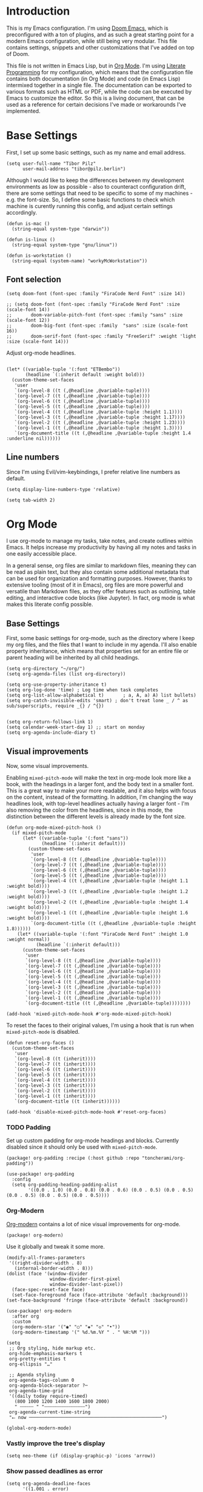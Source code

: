 #+PROPERTY: header-args elisp :tangle ./config.el

* Introduction

This is my Emacs configuration. I'm using [[https://github.com/doomemacs/doomemacs][Doom Emacs]], which is preconfigured
with a ton of plugins, and as such a great starting point for a modern Emacs configuration, while still being very modular. This file contains settings,
snippets and other customizations that I've added on top of Doom.

This file is not written in Emacs Lisp, but in [[https://orgmode.org/][Org
Mode]]. I'm using [[https://en.wikipedia.org/wiki/Literate_programming][Literate
Programming]] for my configuration, which means that  the configuration file
contains both documentation (in Org Mode) and code (in Emacs Lisp) intermixed
together in a single file. The documentation can be exported to various formats
such as HTML or PDF, while the code can be executed by Emacs to customize the
editor. So this is a living document, that can be used as a reference for
certain decisions I've made or workarounds I've implemented. 

* Base Settings
First, I set up some basic settings, such as my name and email address.
#+begin_src elisp
(setq user-full-name "Tibor Pilz"
      user-mail-address "tibor@pilz.berlin")
#+end_src

Although I would like to keep the differences between my development
environments as low as possible - also to counteract configuration drift, there
are some settings that need to be specific to some of my machines - e.g. the
font-size. So, I define some basic functions to check which machine is curently
running this config, and adjust certain settings accordingly.

#+begin_src elisp
(defun is-mac ()
  (string-equal system-type "darwin"))

(defun is-linux ()
  (string-equal system-type "gnu/linux"))

(defun is-workstation ()
  (string-equal (system-name) "workyMcWorkstation"))
#+end_src

** Font selection
#+begin_src elisp
(setq doom-font (font-spec :family "FiraCode Nerd Font" :size 14))

;; (setq doom-font (font-spec :family "FiraCode Nerd Font" :size (scale-font 14))
;;       doom-variable-pitch-font (font-spec :family "sans" :size (scale-font 12))
;;       doom-big-font (font-spec :family  "sans" :size (scale-font 16))
;;       doom-serif-font (font-spec :family "FreeSerif" :weight 'light :size (scale-font 14)))
#+end_src

Adjust org-mode headlines.
#+begin_src elisp

(let* ((variable-tuple '(:font "ETBembo"))
       (headline `(:inherit default :weight bold)))
  (custom-theme-set-faces
   'user
   `(org-level-8 ((t (,@headline ,@variable-tuple))))
   `(org-level-7 ((t (,@headline ,@variable-tuple))))
   `(org-level-6 ((t (,@headline ,@variable-tuple))))
   `(org-level-5 ((t (,@headline ,@variable-tuple))))
   `(org-level-4 ((t (,@headline ,@variable-tuple :height 1.1))))
   `(org-level-3 ((t (,@headline ,@variable-tuple :height 1.17))))
   `(org-level-2 ((t (,@headline ,@variable-tuple :height 1.23))))
   `(org-level-1 ((t (,@headline ,@variable-tuple :height 1.3))))
   `(org-document-title ((t (,@headline ,@variable-tuple :height 1.4 :underline nil))))))
#+end_src

** Line numbers
Since I'm using Evil/vim-keybindings, I prefer relative line numbers as default.

#+begin_src elisp
(setq display-line-numbers-type 'relative)
#+end_src


#+begin_src elisp
(setq tab-width 2)
#+end_src

* Org Mode

I use org-mode to manage my tasks, take notes, and create outlines within Emacs.
It helps increase my productivity by having all my notes and tasks in one easily
accessible place.

In a general sense, org files are similar to markdown files, meaning they can
be read as plain text, but they also contain some additional metadata that can
be used for organization and formatting purposes. However, thanks to extensive
tooling (most of it in Emacs), org files are more powerful and versatile than
Markdown files, as they offer features such as outlining, table editing, and
interactive code blocks (like Jupyter). In fact, org mode is what makes this
literate config possible.

** Base Settings
First, some basic settings for org-mode, such as the directory where I keep my
org files, and the files that I want to include in my agenda.
I'll also enable property inheritance, which means that properties set for an
entire file or parent heading will be inherited by all child headings.

#+begin_src elisp
(setq org-directory "~/org/")
(setq org-agenda-files (list org-directory))

(setq org-use-property-inheritance t)
(setq org-log-done 'time) ; Log time when task completes
(setq org-list-allow-alphabetical t)       ; a, A, a) A) list bullets)
(setq org-catch-invisible-edits 'smart) ; don't treat lone _ / ^ as sub/superscripts, require _{} / ^{})


(setq org-return-follows-link 1)
(setq calendar-week-start-day 1) ;; start on monday
(setq org-agenda-include-diary t)
#+end_src

** Visual improvements
Now, some visual improvements.

Enabling =mixed-pitch-mode= will make the text in org-mode look more like a
book, with the headings in a larger font, and the body text in a smaller font.
This is a great way to make your more readable, and it also helps with focus on
the content, instead of the formatting.
In addition, I'm changing the way headlines look, with top-level headlines
actually having a larger font - I'm also removing the color from the headlines,
since in this mode, the distinction between the different levels is already made by the font size.

#+begin_src elisp
(defun org-mode-mixed-pitch-hook ()
  (if mixed-pitch-mode
      (let* ((variable-tuple '(:font "sans"))
             (headline `(:inherit default)))
        (custom-theme-set-faces
         'user
         `(org-level-8 ((t (,@headline ,@variable-tuple))))
         `(org-level-7 ((t (,@headline ,@variable-tuple))))
         `(org-level-6 ((t (,@headline ,@variable-tuple))))
         `(org-level-5 ((t (,@headline ,@variable-tuple))))
         `(org-level-4 ((t (,@headline ,@variable-tuple :height 1.1 :weight bold))))
         `(org-level-3 ((t (,@headline ,@variable-tuple :height 1.2 :weight bold))))
         `(org-level-2 ((t (,@headline ,@variable-tuple :height 1.4 :weight bold))))
         `(org-level-1 ((t (,@headline ,@variable-tuple :height 1.6 :weight bold))))
         `(org-document-title ((t (,@headline ,@variable-tuple :height 1.8))))))
    (let* ((variable-tuple '(:font "FiraCode Nerd Font" :height 1.0 :weight normal))
           (headline `(:inherit default)))
      (custom-theme-set-faces
       'user
       `(org-level-8 ((t (,@headline ,@variable-tuple))))
       `(org-level-7 ((t (,@headline ,@variable-tuple))))
       `(org-level-6 ((t (,@headline ,@variable-tuple))))
       `(org-level-5 ((t (,@headline ,@variable-tuple))))
       `(org-level-4 ((t (,@headline ,@variable-tuple))))
       `(org-level-3 ((t (,@headline ,@variable-tuple))))
       `(org-level-2 ((t (,@headline ,@variable-tuple))))
       `(org-level-1 ((t (,@headline ,@variable-tuple))))
       `(org-document-title ((t (,@headline ,@variable-tuple))))))))

(add-hook 'mixed-pitch-mode-hook #'org-mode-mixed-pitch-hook)
#+end_src

#+RESULTS:
| +latex-fold-set-variable-pitch-h | solaire-mode-reset-buffer | org-mode-mixed-pitch-hook |

To reset the faces to their original values, I'm using a hook that is run when ~mixed-pitch-mode~ is disabled.

#+begin_src elisp
(defun reset-org-faces ()
  (custom-theme-set-faces
   'user
   `(org-level-8 ((t (inherit))))
   `(org-level-7 ((t (inherit))))
   `(org-level-6 ((t (inherit))))
   `(org-level-5 ((t (inherit))))
   `(org-level-4 ((t (inherit))))
   `(org-level-3 ((t (inherit))))
   `(org-level-2 ((t (inherit))))
   `(org-level-1 ((t (inherit))))
   `(org-document-title ((t (inherit))))))

(add-hook 'disable-mixed-pitch-mode-hook #'reset-org-faces)
#+end_src

*** TODO Padding
:PROPERTIES:
:header-args: :tangle no
:END:

Set up custom padding for org-mode headings and blocks. Currently disabled since
it should only be used with =mixed-pitch-mode=.

#+begin_src elisp :tangle packages.el
(package! org-padding :recipe (:host github :repo "toncherami/org-padding"))
#+end_src

#+begin_src elisp
(use-package! org-padding
  :config
  (setq org-padding-heading-padding-alist
        '((0.0 . 1.0) (0.0 . 0.8) (0.0 . 0.6) (0.0 . 0.5) (0.0 . 0.5) (0.0 . 0.5) (0.0 . 0.5) (0.0 . 0.5))))
#+end_src

*** Org-Modern
[[https://github.com/minad/org-modern][Org-modern]] contains a lot of nice visual improvements for org-mode.

#+begin_src elisp :tangle packages.el
(package! org-modern)
#+end_src


Use it globally and tweak it some more.
#+begin_src elisp
(modify-all-frames-parameters
 '((right-divider-width . 8)
   (internal-border-width . 8)))
(dolist (face '(window-divider
                window-divider-first-pixel
                window-divider-last-pixel))
  (face-spec-reset-face face)
  (set-face-foreground face (face-attribute 'default :background)))
(set-face-background 'fringe (face-attribute 'default :background))

(use-package! org-modern
  :after org
  :custom
  (org-modern-star '("◉" "○" "◈" "◇" "•"))
  (org-modern-timestamp '(" %d.%m.%Y " . " %H:%M ")))

(setq
 ;; Org styling, hide markup etc.
 org-hide-emphasis-markers t
 org-pretty-entities t
 org-ellipsis "…"

 ;; Agenda styling
 org-agenda-tags-column 0
 org-agenda-block-separator ?─
 org-agenda-time-grid
 '((daily today require-timed)
   (800 1000 1200 1400 1600 1800 2000)
   " ┄┄┄┄┄ " "┄┄┄┄┄┄┄┄┄┄┄┄┄┄┄")
 org-agenda-current-time-string
 "⭠ now ─────────────────────────────────────────────────")

(global-org-modern-mode)
#+end_src

*** Vastly improve the tree's display
#+begin_src elisp
(setq neo-theme (if (display-graphic-p) 'icons 'arrow))
#+end_src

*** Show passed deadlines as error
#+begin_src elisp
(setq org-agenda-deadline-faces
      '((1.001 . error)
        (1.0 . org-warning)
        (0.5 . org-upcoming-deadline)
        (0.0 . org-upcoming-distant-deadline)))
#+end_src

*** Show quote blocks in italic
#+begin_src elisp
(setq org-fontify-quote-and-verse-blocks t)
#+end_src
*** Defer font-lock
For a more responsive editing experience
#+begin_src elisp
(defun locally-defer-font-lock ()
  "Set jit-lock defer and stealth, when buffer is over a certain size."
  (when (> (buffer-size) 50000)
    (setq-local jit-lock-defer-time 0.05
                jit-lock-stealth-time 1)))
#+end_src

** Babel
*** HTTP requests via babel
#+begin_src elisp :tangle packages.el
(package! ob-http)
#+end_src

#+begin_src elisp
(use-package! ob-http
  :commands org-babel-execute:http)
#+end_src

*** Babel header args
See https://org-babel.readthedocs.io/en/latest/header-args/

#+begin_src elisp
(setq org-babel-default-header-args
      '((:session . "none")
        (:results . "replace")
        (:exports . "code")
        (:cache . "no")
        (:noeweb . "no")
        (:hlines . "no")
        (:tangle . "no")
        (:comments . "link")))
#+end_src

*** Auto-Tangling
I want org to tangle my config.org on file save, regardless whether it's the one
loaded or in a different repo.

#+begin_src elisp
(defun org-babel-tangle-config ()
  (when (string-equal (file-name-nondirectory (buffer-file-name))
                      "config.org")
    (let ((org-config-babel-evaluate nil))
      (org-babel-tangle))))

(add-hook 'org-mode-hook
          (lambda ()
            (add-hook 'after-save-hook #'org-babel-tangle-config)))
#+end_src

** Import/Export
*** View exported file
#+begin_src elisp
(map! :map org-mode-map
      :localleader
      :desc "View exported file" "v" #'org-view-output-file)

(defun org-view-output-file (&optional org-file-path)
  "Visit buffer open on the first output file (if any) found, using `org-view-output-file-extensions'"
  (interactive)
  (let* ((org-file-path (or org-file-path (buffer-file-name) ""))
         (dir (file-name-directory org-file-path))
         (basename (file-name-base org-file-path))
         (output-file nil))
    (dolist (ext org-view-output-file-extensions)
      (unless output-file
        (when (file-exists-p
               (concat dir basename "." ext))
          (setq output-file (concat dir basename "." ext)))))
    (if output-file
        (if (member (file-name-extension output-file) org-view-external-file-extensions)
            (browse-url-xdg-open output-file)
          (pop-to-buffer (or (find-buffer-visiting output-file)
                             (find-file-noselect output-file))))
      (message "No exported file found"))))

(defvar org-view-output-file-extensions '("pdf" "md" "rst" "txt" "tex" "html")
  "Search for output files with these extensions, in order, viewing the first that matches")
(defvar org-view-external-file-extensions '("html")
  "File formats that should be opened externally.")

#+end_src

*** use github markdown
#+begin_src elisp
;; (use-package! ox-gfm :after ox :defer t)
#+end_src

*** Export headings up to five levels deep
#+begin_src elisp
(setq org-export-headline-levels 5)
#+end_src

*** automatic latex rendering
#+begin_code elisp :tangle packages.el
;; (package! org-fragtog)
#+end_code

#+begin_src elisp :tangle none
;; (use-package! org-fragtog
;;   :hook (org-mode . 'org-fragtog-mode))
#+end_src

*** Latex fragments
#+begin_src elisp
(setq org-highlight-latex-and-related '(native script entities))
#+end_src

*** Presentation
**** Export to Reveal.js
**** org-present
#+begin_src elisp :tangle packages.el
;; (package! org-present)
#+end_src

** Extensions
*** Roam
[[https://www.orgroam.com/][Org-Roam]] is an Emacs package that helps manage a
collection of plain text notes that are linked together to form a knowledge
graph. It provides features such as bidirectional linking, backlinks, graph
visualization, and search. It is heavily inspired by
[[https://roamresearch.com/][Roam Research]] and
[[https://obsidian.md/][Obsidian]].

I'm using a subdirectory of my org directory for org-roam files.
#+begin_src emacs-lisp
(setq org-roam-directory "~/org/roam")
#+end_src

**** Org-Roam UI
Although org-roam has a built-in graph visualization, compared to the
alternatives like Obsidian, it is severely lacking. Org-Roam UI is a web-based
interface for org-roam that approximates the graph visualization of Obsidian.

#+begin_src elisp :tangle packages.el
(package! org-roam-ui)
(package! websocket) ; dependency of `org-roam-ui'
#+end_src

#+begin_src elisp
(use-package! websocket
  :after org-roam
  :defer t)

(use-package! org-roam-ui
  :after org-roam
  :commands org-roam-ui-open
  :hook (org-roam . 'org-roam-ui-mode)
  :config
  (require 'org-roam) ; in case autoloaded
  (defun org-roam-ui-open ()
    "Ensure the server is active, then open the roam graph."
    (interactive    )
    (unless org-roam-ui-mode (org-roam-ui-mode 1))
    (browse-url-xdg-open (format "http://localhost:%d" org-roam-ui-port))))

(setq org-roam-ui-open-on-start t)
#+end_src

I'm using ~SPC-n-r-u~ to open org-roam-ui.

#+begin_src emacs-lisp
(map! :leader
      (:prefix-map ("n" . "notes")
                   (:prefix-map ("r" . "roam")
                    :desc "Org-Roam UI" "u" #'org-roam-ui-open)))
#+end_src

**** Fixes
***** "global-git-commit-mode" Error
For some reason, inserting a roam node causes the following error:
~global-git-commit-mode: Symbol’s function definition is void:
global-git-commit-mode~. According [[https://github.com/doomemacs/doomemacs/issues/6425#issuecomment-1433245212][this Github issue]], pinning ~transient~ and ~with-editor~ can fix
this.

#+begin_src emacs-lisp :tangle packages.el
(package! transient
  :pin "c2bdf7e12c530eb85476d3aef317eb2941ab9440"
  :recipe (:host github :repo "magit/transient"))

(package! with-editor
  :pin "bbc60f68ac190f02da8a100b6fb67cf1c27c53ab"
  :recipe (:host github :repo "magit/with-editor"))
#+end_src

*** TODO Google Calendar integration
:PROPERTIES:
:header-args: :tangle no
:END:

Via org-cal, I can sync my Google Calendar with my org agenda. Currently, it's
disabled because I need to solve secrets management first.

#+begin_src emacs-lisp :tangle packages.el
(package! org-gcal)
#+end_src

#+begin_src emacs-lisp
(use-package! org-gcal
  :config
  (setq org-gcal-client-id "CLIENT_ID"
        org-gcal-client-secret "CLIENT_SECRET"
        org-gcal-fetch-file-alit '(("tbrpilz@googlemail.com" . "~/org/schedule.org"))))
#+end_src

** Fixes and miscellanious improvements
*** Add shortcut for inserting  source, quote and example blocks

For some reqson, ~<S <TAB>~ has stopped working, but I stumbled across
~org-insert-structure-template~ which has the added benefit of choice.

Right now it's stuck on a simple emacs-y keybinding, so I'm changing it to a
more Evil-like one.

It seems that ~localleader~ is pretty swamped, especially in org-mode, so I guess
I waill try to cluster a few keybindings I want to add for aome time now - since
it's Babel related, ~<SPC> [localleader] B~ should fit as an entrypoint.

I'm adjusting the bindings just for ~org-mode~.

#+begin_src elisp
(map! :map org-mode-map
      :localleader
      (:prefix-map ("B" . "babel")
                   (:desc "Insert structure template" "c" #'org-insert-structure-template)))
#+end_src


*** Visual-line-mode messes with with plaintext (markdow, latex)
#+begin_src elisp
(remove-hook 'text-mode-hook #'visual-line-mode)
(add-hook 'text-mode-hook #'auto-fill-mode)
#+end_src

*** Prevent org-block face for latex fragments, since they look weird
#+begin_src elisp
(require 'org-src)
(add-to-list 'org-src-block-faces '("latex" (:inherit default :extend t)))
#+end_src

*** Function to create an org buffer
#+begin_src elisp
(evil-define-command evil-buffer-org-new (count file)
  "creates a new ORG buffer replacing the current window, optionally
   editing a certain FILE"
  :repeat nil
  (interactive "P<f>")
  (if file
      (evil-edit file)
    (let ((buffer (generate-new-buffer "*new org*")))
      (set-window-buffer nil buffer)
      (with-current-buffer buffer
        (org-mode)))))
(map! :leader
      (:prefix "b"
       :desc "new empty ORG buffer" "o" #'evil-buffer-org-new))
#+end_src

*** Insert cdlatex enviornments and edit immediately
#+begin_src elisp
(add-hook 'org-mode-hook 'turn-on-org-cdlatex)

(defadvice! org-edit-latex-env-after-insert ()
  :after #'org-cdlatex-environment-indent
  (org-edit-latex-environment))
#+end_src

*** Disable auto-fill-mode
Auto-fill-mode automatically adds line breaks while typing in markdown and org files.
Since those files are going to be exported to pdf or html, which take care of proper formatting, I'm disabling this.

For Markdown, add a hook setting auto-fill-mode to -1.
#+begin_src elisp
(add-hook! markdown-mode (auto-fill-mode -1))
#+end_src

*** Nix-Doom-Emacs messes with dashboard
I'm using the nix-doom-emacs package to install emacs & dependencies, and for
some reason, using that binary, the Dashboard is disabled. [[https://github.com/nix-community/nix-doom-emacs/issues/88#issuecomment-1115500602][This comment]] in a
corresponding GH issue has a fix.

#+begin_src elisp
(add-hook! 'emacs-startup-hook #'doom-init-ui-h)
#+end_src
*** Faster insertion of org structures (i.e. source blocks)
For some reason, ~org-tempo~ does not start at launch, so I'm  loading it here.
#+begin_src elisp
(use-package! org-tempo)
#+end_src
** Capture
*** Improve org-capture dialog
#+BEGIN_SRC elisp
(after! org-capture
  (defun org-capture-select-template-prettier (&optional keys)
    "Select a capture template, in a prettier way than default
    Lisp programs can force the template by setting KEYS to a string."
    (let ((org-capture-templates
           (or (org-contextualize-keys
                (org-capture-upgrade-templates org-capture-templates)
                org-capture-templates-contexts)
               '(("t" "Task" entry (file+headline "" "Tasks")
                  "* TODO %?\n  %u\n  %a")))))
      (if keys
          (or (assoc keys org-capture-templates)
              (error "No capture template referred to by \"%s\" keys" keys))
        (org-mks org-capture-templates
                 "Select a capture template\n━━━━━━━━━━━━━━━━━━━━━━━━━"
                 "Template key: "
                 `(("q" ,(concat (all-the-icons-octicon "stop" :face 'all-the-icons-red :v-adjust 0.01) "\tAbort")))))))
  (advice-add 'org-capture-select-template :override #'org-capture-select-template-prettier))
#+END_SRC

The org-capture bin is rather nice, but It would be even nicer with a smaller frame, and
no modeline.
#+BEGIN_SRC elisp
(setf (alist-get 'height +org-capture-frame-parameters) 15)
;; (alist-get 'name +org-capture-frame-parameters) "❖ Capture") ;; ATM hardcoded in other places, so changing breaks stuff
(setq +org-capture-fn
      (lambda ()
        (interactive)
        (set-window-parameter nil 'mode-line-format 'none)
        (org-capture)))
#+END_SRC
* Projectile
** Project Search Path
#+begin_src elisp
;; (setq projectile-project-search-path '(("~/Code/" . 2)))
#+end_src
* Development
** Language-Specific Settings
*** Web Dev (JS/TS/CSS)
**** Testing
***** Jest Test Mode
Jest-Test-Mode.el is a minor mode for running jest via npx.

#+begin_src elisp :tangle packages.el
(package! jest-test-mode)
#+end_src

#+begin_src elisp
(use-package! jest-test-mode
  :commands jest-test-mode
  :hook (typescript-mode js-mode typescript-tsx-mode))
#+end_src
**** Svelte
#+begin_src elisp :tangle packages.el
(package! svelte-mode)
#+end_src

#+begin_src elisp
(use-package! svelte-mode
  :mode "\\.svelte\\'")
#+end_src

**** Vue
***** LSP
The package lsp-mode has an issue with volar in version 8.0.0, so until the
issues are in the next release of lsp-mode (and doom), I'm unpinning the
package.

#+begin_src elisp :tangle packages.el
(unpin! lsp-mode)
#+end_src

To get lsp support working, there needs to be a ~.volarrc~ file in the project's
root directory.

***** Formatting

Remove 1 space padding from <script> tags

#+begin_src elisp
(with-eval-after-load 'web-mode
  (setq web-mode-script-padding 0))
#+end_src
**** Tailwind
Add the tailwind lsp package
#+begin_src elisp :tangle packages.el
(package! lsp-tailwindcss
  :recipe (:host github
           :repo "merrickluo/lsp-tailwindcss"))
#+end_src

...and use it
#+begin_src elisp
(use-package! lsp-tailwindcss
  :defer t
  :init
  (setq lsp-tailwindcss-add-on-mode t))
#+end_src

**** Code formatting
Set typescript file indentation to be 2 levels by default.
#+begin_src elisp
(setq typescript-indent-level 2)
#+end_src

*** Nix
**** nix-mode.el
[[https://github.com/NixOS/nix-mode][Nix-mode]] is a major mode for editing nix expressions. It comes with a variaty of submodules
#+begin_src elisp
(use-package! nix-mode
  :mode "\\.nix\\'")
#+end_src

***** nix.el
Nix.el contains some miscellanious tools. Interactive functions include:

- nix-unpack - unpack source of a Nix attribute.
  Available via ~M-x nix-unpack~ followed by the nix path and attribute path.

- nix-build - functions similar to ~M-x compile~. Will build in the current
  directory if it contains a ~default.nix~.

There are also basic functions for interacting with nix - some variables are
provided to point to Nix binaries that can be used in Lisp code.

- ~nix-executable~
- ~nix-build-executable~
- ~nixinstantiate-executable~
- ~nix-store-executable~
- ~nix-shell-executable~

Also, a function ~nix-system~ is provided to get the current system (the way Nix
detects it).

***** nix-flake.el

Uses transient.el to provide a magit-like interface for supporting flake
commands.
Using ~M-x nix-flake~ commands can be run on the current flake, whereas ~M-x
~nix-flake-init~ can initialize a flake from a atemplate.

***** nix-repls.el

Provides an interface for completion, nused by nix-company.el. Secondly it
provides an interactive function to open a repl via ~M-x nix-repl~

***** nix-store.el

Displays information about the store path including logs associated with a
derivation.

***** nix-prettify-mode.el

Improves display of store paths.

**** nix-buffer
Adds an emacs command to modify the buffer environment according to a Lisp
expression buily by nix.

*** Python
**** Poetry
After years of frustration, I'm finally content with setting up and managing
projects in the Python ecosystem, thanks to Poetry. It's a great tool, and
luckily, there is excellent integration with Emacs.

#+begin_src elisp :tangle packages.el
(package! poetry)
#+end_src

**** Run pytest in virtualenv
python-pytest does not use the virtualenv's binary by default. As a fix, I'm
adding a hook to python-mode to set the correct executable - since python-mode
plays nicely with direnv.

#+begin_src elisp
(add-hook! python-mode
  (advice-add 'python-pytest-file :before
              (lambda (&rest args)
                (setq-local python-pytest-executable
                            (executable-find "pytest")))))
#+end_src

*** Markdown
**** TODO Code blocks
To set up code-highlighting in markdown code blocks, I need multiple major modes in one buffer. The package polymode promises to allow that:
#+begin_src elisp
;; (use-package! polymode
;; (use-package! poly-markdown)
#+end_src

**** Live Preview
Impatient-Mode is a package to live-preview HTMl, and with a trick, it can be
used to preview markdown.

First, install the dependency.
#+begin_src elisp :tangle packages.el
(package! impatient-mode)
#+end_src

To use it:

- Start an emacs' web server with M-x httpd-start.
- Start impatient mode in the buffers you're interested to live preview: M-x impatient-mode.
- Open your browser to localhost:8080/imp. You'll see the list of buffers with the mode enabled. Click on one: you see live rendering of the buffer.

Then, set up a markdown-html function.

#+begin_src emacs-lisp
(defun markdown-html (buffer)
  (princ (with-current-buffer buffer
           (format "<!DOCTYPE html><html><title>Impatient Markdown</title><xmp theme=\"united\" style=\"display:none;\"> %s  </xmp><script src=\"http://ndossougbe.github.io/strapdown/dist/strapdown.js\"></script></html>" (buffer-substring-no-properties (point-min) (point-max))))
         (current-buffer)))
#+end_src

*** Terraform
There are two competing lsp servers for Terraform with support in Emacs, but,
although ~terraform-lsp~ is the more featurerich, I'm sticking with ~terraform-ls~
since it's not only more reliable, but seems to not work with TF versions above 0.12.
But still, ~terraform-lsp~ is a good alternative, with some nice- to- haves.

#+begin_src elisp
(setq lsp-terraform-ls-enable-show-reference t)
(setq lsp-semantic-tokens-enable t)
(setq lsp-semantic-tokens-honor-refresh-requests t)
#+end_src
** Tools
*** Code Completion
Since it's already integrated into Doom Emacs, I'm using company for code
completion.

**** Handling
I don't want any delay in showing suggestions, unless I'm writing a string or a
comment, then I want company to not show any suggestions at all.

#+begin_src elisp
(setq company-idle-delay 0.35 ;; How long to wait before popping up
      company-minimum-prefix-length 2 ;; Show the menu after one key press
      company-tooltip-limit 10 ;; Limit on how many options to display
      company-tooltip-align-annotations t ;; Align annotations to the right
      company-require-match nil           ;; Allow free typing
      company-selection-wrap-around t ;; Wrap around to beginning when you hit bottom of suggestions
      )
#+end_src

**** Backends
A backend is responsible for providing the completion suggestions. As I'm using
LSP where possible, and I don't want to use snippets in that way, I'm going to
keep the list of backends very short.

#+begin_src elisp
(after! lsp-mode
  (setq company-backends '(company-capf)))
#+end_src

**** Looks
For the icons, I'm using VSCode icons. The nomenclature is a little confusing,
to determine, what to put in the margin, company has to execute a function. So
using the function ~company-vscode-dark-icons-margin~ here means just setting
those icons as what's being displayed.

#+begin_src elisp
(setq company-format-margin-function #'company-vscode-dark-icons-margin)
#+end_src

*** Copilot
**** Getting a Node 16 binary
Currently, this plugin only works with an older version of node (16) installed,
which is handled via nvm. Since I'm using this concept on multiple machines, it
makes sense to get the nvm version's path programatically.

Since I'm installing all my emacs modules via nix, the ~:recipe~ declaration is
useless and ist just left in so that this config will still work on its own.

The actual package is defined in my nix config.
#+begin_src elisp :tangle packages.el
(package! copilot :recipe (:host github :repo "zerolfx/copilot.el" :files ("*.el" "dist")))
#+end_src

#+begin_src elisp :tangle packages.el
(package! nvm)
#+end_src


First, I'm defining a helper function to call nvm after sourcing my zsh config
(which provides nvm).
#+begin_src elisp
(defun call-nvm (args &optional as-string)
  (let ((nvm-command "source $XDG_CONFIG_HOME/zsh/.zshrc && nvm"))
    (if as-string
        (shell-command-to-string (concat nvm-command " " args))
      (shell-command (concat nvm-command " " args)))))
#+end_src

Then, I'm using the ~call-nvm~ function to create a function that will install
node 16 via ~nvm~ if it's not already installed.
#+begin_src elisp
(defun install-node-if-missing ()
  (if (not (eq 0 (call-nvm "ls 16")))
      (call-nvm "install 16")))
#+end_src


**** Loading the package

For reusability, I'm defining a function that will load the copilot package with
some keybindings.

#+begin_src elisp
(defun load-copilot ()
  (use-package! copilot
    :hook (prog-mode . copilot-mode)
    :bind (:map copilot-completion-map
                ("C-SPC" . 'copilot-accept-completion)
                ("C-<spc>" . 'copilot-accept-completion)
                ("C-S-p" . 'copilot-previous-completion)
                ("C-S-n" . 'copilot-next-completion))))
#+end_src

Finally, I'm checking for the ~copilot-node-exectuable~. When building Doom Emacs
via nix, I'm injecting a node16 path in the nix store, so setting the node
executable here is only necessary if ~copilot-node-executable~ isn't already set.

#+begin_src elisp
(if (and (boundp 'copilot-node-executable) (file-exists-p copilot-node-executable))
    (load-copilot)
  (nvm-use "16" (lambda ()
                  (setq copilot-node-executable
                        (concat
                         (nth 1 (nvm--find-exact-version-for "16"))
                         "/bin/node"))
                  (load-copilot))))
#+end_src

In insert mode, I'm binding  ~C-SPC~ to accept the complete suggestion. I'm also binding ~C-S-p~ and ~C-S-n~ to navigate through the suggestions.

Additionally, I'm binding ~i g s~ to show the suggestions, and ~i g c~
to insert the suggestion for use in normal mode, and ~t p~ to toggle Copilot.

#+begin_src elisp
(map! :leader
      (:prefix-map ("i" . "insert")
                   (:prefix ("g" . "github copilot")
                    :desc "Show Copilot Completion" "s" #'copilot-complete
                    :desc "Insert Copilot Completion" "c" #'copilot-accept-completion))
      (:prefix ("t" . "toggle")
       :desc "Toggle Copilot" "p" #'copilot-mode))
#+end_src

*** Debugging
Doom Emacs has a debugger module which uses ~dap-mode~ under the hood.

**** Language-Specific Debugger settings
***** Python

I'm using debugpy for python.

#+begin_src elisp
(setq dap-python-debugger 'debugpy)
#+end_src

**** Fixes
***** Fix Doom "+debugger/start"

By default, ~+debugger/start~ will look for the last configuration set in the
project's doom-store - which has to be cleared manually to reset. This function
will remove the debugger configuration from the doom-store.

#+begin_src elisp
;;;###autoload
(defun +debugger/clear ()
  "Clear the debugger configuration from the doom-store."
  (interactive)
  (doom-store-rem (doom-project-root) "+debugger"))
#+end_src

The old function is renamed to ~+debugger/repeat~.

#+begin_src elisp
(setq debugger-start-copy (symbol-function '+debugger/start))

;;;###autoload
(defun +debugger/repeat (arg)
  "Start the debugger."
  (interactive)
  (funcall debugger-start-copy arg))
#+end_src

And ~+debugger/start~  is redefined to clear the configuration before starting.

#+begin_src elisp
;;;###autoload
(defun +debugger/start (arg)
  "Launch a debugger session.
Launches the last used debugger, if one exists. Otherwise, you will be prompted
for what debugger to use. If the prefix ARG is set, prompt anyway."
  (interactive "P")
  (message arg)
  (+debugger--set-config (+debugger-completing-read))
  (+debugger/start-last))
#+end_src

***** Missing fringes in dap-mode
When running the dap-mode debugger, for some reason, the code window's fringes
get set to 0 width. This can be fixed with a workaround by setting the window's
buffer again via ~set-window-buffer~. Since this only should happen on windows
with file buffers, we need some helper functions to get the correct window.

****** Get the window containing a file buffer

Since there's only one window with a file buffer when running the debugger, this
can be kept fairly simple.

#+begin_src elisp
(defun get-window-with-file-buffer ()
  "Get the window with a file buffer."
  (seq-find (lambda (window)
              (buffer-file-name (window-buffer window)))
            (window-list)))
#+end_src

****** Reset file buffer window

Using the helper function, we can reset the file window's buffer.

#+begin_src elisp
(defun reset-file-window-buffer ()
  "Reset the file window's buffer."
  (let ((window (get-window-with-file-buffer)))
    (when window
      (set-window-buffer window (window-buffer window)))))

#+end_src

****** Add reset to window configuration change hook

Having tried multiple dap hooks to no avail, I've resigned to just resetting the
file window's buffer on every window configuration change. This can be achieved
with the ~window-configuration-change-hook~. Here, I only want to have the hook
active when in a dap session, so I'm adding the reset function after the dap
session has been created and removing it when the session is terminated.

#+begin_src elisp
(defun add-reset-file-window-buffer-hook (&rest args)
  "Add the reset-file-window-buffer function to the window-configuration-change-hook."
  (add-hook 'window-configuration-change-hook 'reset-file-window-buffer))

(defun remove-reset-file-window-buffer-hook (&rest args)
  "Remove the reset-file-window-buffer function from the window-configuration-change-hook."
  (remove-hook 'window-configuration-change-hook 'reset-file-window-buffer))

(add-hook 'dap-mode-hook 'add-reset-file-window-buffer-hook)
#+end_src

**** Keybindings
#+begin_src elisp
(map! :leader
      (:prefix-map ("d" . "debugger")
       :desc "Debug" "d" #'dap-debug
       :desc "Next" "n" #'dap-next
       :desc "Step in" "i" #'dap-step-in
       :desc "Step out" "o" #'dap-step-out
       :desc "Continue" "c" #'dap-continue
       :desc "Restart" "r" #'dap-restart-frame
       :desc "Disconnect" "D" #'dap-disconnect
       :desc "Evaluate" "e" #'dap-eval
       :desc "Add Expression" "a" #'dap-ui-expressions-add
       (:prefix ("b" . "breakpoints")
        :desc "Toggle" "t" #'dap-breakpoint-toggle
        :desc "Add" "a" #'dap-breakpoint-add
        :desc "Delete" "d" #'dap-breakpoint-delete
        :desc "Set condition" "c" #'dap-breakpoint-condition
        :desc "Set log message" "m" #'dap-breakpoint-log-message
        :desc "Set hit condition" "h" #'dap-breakpoint-hit-condition)))

#+end_src
*** Syntax Checking
For some reason, flycheck - especially when checking web files - is really slow.
To alleviate, it should only check the syntax on file-save.

#+begin_src elisp
(setq flycheck-syntax-automatically '(save-mode-enable))
#+end_src

*** LSP
For the LSP settings, I'm using the doom lsp module, which defaults to lsp-mode,
and lsp-ui. The alternative, eglot, would mean I'd have to set up the language
servers myself instead of relying on ~M-x lsp-install~. Although I have started to
work on a nix-workflow to install node-packages for that purpose, the
the ease of use of ~M-x lsp-install~ and the possibility of using lsp-ui means
I'll stick to lsp-mode for now.

Most of the language-specific settings are already defined under [[*Language-Specific Settings]].
Here, I'll define some general settings.
**** Performance
Using plists should increase the LSP performance.

#+begin_src elisp
(setq lsp-use-lists 't)
#+end_src

**** Handling
Set ~capf~ as completion provider.

#+begin_src elisp
(setq lsp-completion-provider :capf)
#+end_src

Don't show completion item detail

#+begin_src elisp
;; (setq lsp-completion-show-detail t)
#+end_src

Show completion item kind

#+begin_src elisp
(setq lsp-completion-show-kind t)
#+end_src

Automatically start LSP on file open, guess root.
#+begin_src elisp
;; (setq lsp-auto-guess-root t)
;; (add-hook 'prog-mode-hook #'lsp-deferred)
#+end_src

**** UI
Although I like using ~lsp-ui-doc~, I don't want it to appear every time I'm
hovering. Having a keybinding to glance at the documentation is fine for me.

#+begin_src elisp
(map! :leader
      (:prefix ("c" . "code")
       :desc "Glance at documentation" "g" #'lsp-ui-doc-glance))
#+end_src

Enable lenses
#+begin_src elisp
(setq lsp-lens-enable t)
#+end_src

Enable headerline with breadcrumbs.
#+begin_src elisp
(setq lsp-headerline-breadcrub-enable t)
#+end_src

Disable eldoc, as it does not look that good and mostly serves as a distraction.
#+begin_src elisp
(setq lsp-eldock-enable-hover nil)
#+end_src

Same with signature help, as well as help documentation
#+begin_src elisp
(setq lsp-signature-auto-activate nil)
(setq lsp-signature-render-documentation nil)
#+end_src

*** Git
Doom Emacs comes with Magit.

**** Disable Evil-Mode in timemachine mode
#+begin_src elisp
(eval-after-load 'git-timemachine
  '(progn
     (evil-make-overriding-map git-timemachine-mode-map 'normal)
     ;; force update evil keymaps after git-timemachine-mode loaded
     (add-hook 'git-timemachine-mode-hook #'evil-normalize-keymaps)))
#+end_src
*** Documentation
**** Devdocs
Devdocs (https://elpa.gnu.org/packages/devdocs.html) is a package for viewing
documentations, similar to Dash (https://kapeli.com/dash).

The documentation is hosted on https://devdocs.io/ and is open source. Sadly,
Devdocs can not read docsets from Dash.

***** Install

#+begin_src elisp :tangle packages.el
(package! devdocs)
#+end_src

***** Configuration
Add keybindings under ~SPC o D~ ("o" for "open", "D" for "Devdocs").

#+begin_src elisp
(map! :leader
      (:prefix ("D" . "devdocs")
       :desc "Open devdocs" "o" #'devdocs-peruse
       :desc "Search devdocs" "l" #'devdocs-lookup
       :desc "Install devdocs set" "i" #'devdocs-install))
#+end_src


**** Dash

Dash-Docs (https://github.com/dash-docs-el/dash-docs) is a package for viewing
Dash docsets.

***** Install

#+begin_src elisp :tangle packages.el
;; (package! dash-docs)
#+end_src

***** Configuration
Put Docsets in share dir
#+begin_src elisp
;; (setq dash-docs-docsets-path "$HOME/.local/share/docsets")
#+end_src
*** GPT
GPT.el (https://github.com/stuhlmueller/gpt.el) is a package for interacting
with OpenAI's GPT-3 API.

**** Install
#+begin_src elisp :tangle packages.el
(package! gpt)
#+end_src

**** Configuration
#+begin_src elisp
(setq gpt-openai-key (lambda () password-store-get "bitwarden/openai-gpt-key"))
(setq gpt-openai-engine "code-davinci-002")
(use-package! gpt)
#+end_src

* Tools
** Language AI
GPTel (https://github.com/karthink/gptel) is a package for interacting with
GPT-3.

#+begin_src elisp :tangle packages.el
(package! gptel)
#+end_src

To use GPTel, the variable ~gptel-api-key~ needs to be set. I'm retrieving the
key via pass.

#+begin_src elisp
(defun get-api-key ()
  (password-store-get "bitwarden/openai-gpt-key"))

(setq gptel-api-key 'get-api-key)
#+end_src

GPTel can run interactively in a separate buffer via ~M-x gptel~ or directly on
selected code via ~M-x gptel-send~. Furthermore, the prompt for the sent snippet
can be adjusted via ~M-x gptel-send-menu~.

I'm binding the Commands to ~SPC-a-s~ for "send to AI", ~SPC-a-S~ for "open send
Menu" and ~SPC-a-i~ for "open interactive AI buffer".

#+begin_src elisp
(map! :leader
      (:prefix-map ("a" . "AI")
       :desc "Send selection to GPT" "s" #'gptel-send
       :desc "Open send menu before sending selection to GPT" "S" #'gptel-send-menu
       :desc "Open interactive AI buffer with GPT" "i" #'gptel))
#+end_src

It's possible to choose between Markdown, Org or plain Text Mode for the
interactive buffer. I'm choosing Org so that I can immediately run the provided
code snippets.

#+begin_src elisp
(setq gptel-default-mode 'org-mode)
#+end_src

*** Doom Themes
#+begin_src elisp :tangle packages.el
(package! doom-themes)
#+end_src

#+begin_src elisp
(setq doom-theme 'doom-nord-aurora)
#+end_src

*** Misc Themes
**** Grayscale
#+begin_src elisp :tangle packages.el
(package! grayscale-theme)
#+end_src

**** Tao Themes
Very appealing, minimalistic themes.
#+begin_src elisp :tangle packages.el
(package! tao-theme)
#+end_src

**** Ewal
Ewal (https://github.com/cyruseuros/ewal) is similar to (and builds upon)
pywal, but for Emacs. It allows you to set the theme of Emacs based on the
colors of your wallpaper. (Or other pictures).

#+begin_src elisp :tangle packages.el
(package! ewal)
(package! ewal-doom-themes)
#+end_src

#+begin_src elisp
(use-package ewal
  :init (setq ewal-use-built-in-always-p nil
              ewal-use-built-in-on-failure-p nil
              ewal-built-in-palette "sexy-material"))
#+end_src



*** Theme Magic
In a stark difference to the other solutions, which wants to adjust Emacs to the buty of the
rest of the world, Theme Magic (https://github.com/jcaw/theme-magic), which uses
PyWal (again!) to adjust every color it can to match your glorious editor.

#+begin_src elisp :tangle packages.el
(package! theme-magic)
#+end_src
*** Autothemer
More than auto"magically" generating hew themes, Autothemer
(https://github.com/jasonm23/autothemer) is more of a tool for those proficient
in themeing or those who want to be. a package for
generating color schemes, although it is more flexible than ewal or pywal.

#+begin_src elisp :tangle packages.el
(package! autothemer)
#+end_src

** Modeline
*** Doom Modeline
Allow for more characters in the branch name

#+begin_src elisp
(setq doom-modeline-vcs-max-length 50)
#+end_src

#+begin_src elisp
(setq doom-modeline-hud t)
#+end_src

** Dashboard

I prefer something more simpler - also the dashboard can display SVGs:
#+begin_src elisp
(setq fancy-splash-image (concat doom-private-dir "splash-logos/emacs-logo-cutout.svg"))
#+end_src

** Which-Key
Which Key is a package that displays the keybindings for the current command in
a popup. Especially in combination with evil-mode - which has a fantastic
integration, it is very useful, especially for rarely used commands.

Per default, which-key displays the keybindings for the current command in a
popup at the bottom of the screen. This can be changed to either the side or the
minibuffer, but all of those options don't appeal to me. Luckily, there is a
[[https://github.com/tumashu/posframe][Posframe]] integration. Posframe is a package that displays a buffer in a child
frame. This allows for much more flexibility in the placement of the popup.

#+begin_src elisp :tangle packages.el
;; (package! which-key-posframe)
#+end_src

There are some issues regarding the frame's height - sometimes the content is
cut off. This seems to be an ongoing issue, as per [[https://github.com/yanghaoxie/which-key-posframe/issues/5][this Github issue]].

The mentioned solution to use posframe's arghandler does not work anymore, as
it is depcrecated. The recommended alternative is to use advise.

#+begin_src elisp
;; (defun wjb/posframe-arghandler (buffer-or-name arg-name value)
;;   (let ((info '(:internal-border-width 2 :width 500 :height 48)))
;;     (or (plist-get info arg-name) value)))
;; (setq posframe-arghandler #'wjb/posframe-arghandler)
#+end_src

** Ivy
Ivy is a package that provides a completion framework for Emacs. It is
particularly useful for commands that require a lot of input, such as ~M-x~ or
~find-file~.

It is fast and leightweight, and there are a lot of packages that integrate with
it.

*** Keybindings
Some of the default keybindings feel odd to me, for instance the tab key
behavior. I'm still trying for a way to have the same behavior as in a terminal,
i.e. multiple tab presses start cycling through the completion candidates.

#+begin_src elisp
;; (define-key ivy-minibuffer-map (kbd "TAB") 'ivy-partial)
;; (define-key ivy-minibuffer-map (kbd "<return>") 'ivy-alt-done)
#+end_src

*** Looks
**** All-The-Icons Ivy Rich

Per default, Ivy looks a little bland. All-The-Icons-Ivy Richt is an alternative
to All-The-icons-Ivy (which had some issues with my setup)

#+begin_src elisp :tangle packages.el
;; (package! all-the-icons-ivy-rich)
#+end_src

#+begin_src elisp
;; (use-package! all-the-icons-ivy-rich
;;   :defer t
;;   :after counsel-projectile
;;   :init (all-the-icons-ivy-rich-mode +1)
;;   :config
;;   (setq all-the-icons-ivy-rich-icon-size 0.8))
#+end_src

**** Ivy-Postframe

Doom Emacs already has Ivy-Postframe enabled, so there are just some tweaks to
be made.

Per default, the window has a dynamic width, which means that when typing, it
will rapidly change its width, which is not very pleasant to look at.
#+begin_src elisp
(setq ivy-posframe-width 80)
#+end_src

** Treemacs

Treemacs is a file and project explorer similar to NeoTree or vim’s
NerdTree, but largely inspired by the Project Explorer in Eclipse.
It shows the file system outlines of your projects in a simple tree layout
allowing quick navigation
and exploration, while also possessing basic file management utilities.

*** Treemacs-All-The-Icons

Treemacs also has a package that adds icons to the file explorer.

#+begin_src elisp :tangle packages.el
(package! treemacs-all-the-icons)
#+end_src

** Vertico
Prefix the current candidte with an arrow
#+begin_src elisp
(defun minibuffer-format-candidate (orig cand prefix suffix index _start)
  (let ((prefix (if (= vertico--index index)
                    "  " "   ")))
    (funcall orig cand prefix suffix index _start)))

(advice-add #'vertico--format-candidate
            :around #'minibuffer-format-candidate)
#+end_src

Don't show results count
#+begin_src elisp
(setq vertico-count-format nil)
#+end_src

Make vertico-posframe a little wider
#+begin_src elisp
(setq vertico-posframe-width 200)
#+end_src

** Xwidget Webkit
*** Emacs xwidget-webkit enhancement suite

Xwwp (https://github.com/BlueFlo0d/xwwp) is a package that enhances the
xwidget-webkit browser.

#+begin_src elisp :tangle packages.el
(package! xwwp :recipe (:host github :repo "BlueFlo0d/xwwp"))
(package! xwwp-follow-link-ivy)
(package! ctable)
#+end_src

#+begin_src elisp
(use-package! xwwp-full
  :after xwidget-webkit
  :custom
  (xwwp-follow-link-completion-system 'ivy)
  :bind (:map xwidget-webkit-mode-map
              ("f" . xwwp-ace-toggle)
              ("v" . xwwp-follow-link)))
#+end_src
* Performance
Various tweaks to improve the overall performance.

Raise the GC-Cons threshold:
#+begin_src elisp
(setq gc-cons-threshold (* 1024 1024 1024)) ;; 1G
#+end_src

Increase the amount of data which Emacs reads from the process:
#+begin_src elisp
(setq read-process-output-max (* 4 1024 1024)) ;; 4mb
#+end_src
